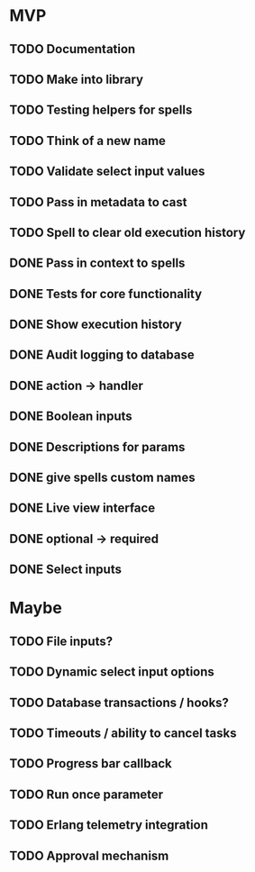 * MVP
** TODO Documentation
** TODO Make into library
** TODO Testing helpers for spells
** TODO Think of a new name
** TODO Validate select input values
** TODO Pass in metadata to cast
** TODO Spell to clear old execution history
** DONE Pass in context to spells
** DONE Tests for core functionality
** DONE Show execution history
** DONE Audit logging to database
** DONE action -> handler
** DONE Boolean inputs
** DONE Descriptions for params
** DONE give spells custom names
** DONE Live view interface
** DONE optional -> required
** DONE Select inputs
* Maybe
** TODO File inputs?
** TODO Dynamic select input options
** TODO Database transactions / hooks?
** TODO Timeouts / ability to cancel tasks
** TODO Progress bar callback
** TODO Run once parameter
** TODO Erlang telemetry integration
** TODO Approval mechanism
